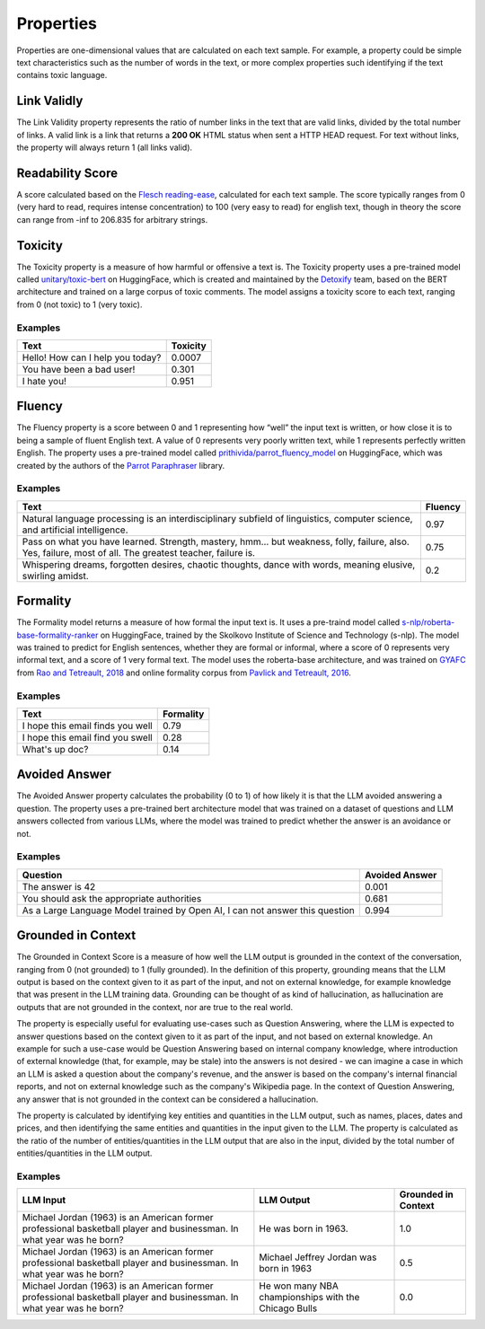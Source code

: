 .. _nlp__properties_ext:

==========
Properties
==========

Properties are one-dimensional values that are calculated on each text sample. For example, a property could be simple
text characteristics such as the number of words in the text, or more complex properties such identifying if the
text contains toxic language.

Link Validly
------------

The Link Validity property represents the ratio of number links in the text that are valid links, divided by the total
number of links. A valid link is a link that returns a **200 OK** HTML status when sent a HTTP HEAD request. For text
without links, the property will always return 1 (all links valid).

Readability Score
-----------------

A score calculated based on the
`Flesch reading-ease <https://en.wikipedia.org/wiki/Flesch%E2%80%93Kincaid_readability_tests#Flesch_reading_ease>`__,
calculated for each text sample. The score typically ranges from 0
(very hard to read, requires intense concentration) to 100 (very easy to read) for english text, though in theory the
score can range from -inf to 206.835 for arbitrary strings.

Toxicity
--------

The Toxicity property is a measure of how harmful or offensive a text is. The Toxicity property uses a pre-trained model
called `unitary/toxic-bert <https://huggingface.co/unitary/toxic-bert>`__ on HuggingFace, which is created and
maintained by the `Detoxify <https://github.com/unitaryai/detoxify>`__ team, based on the BERT
architecture and trained on a large corpus of toxic comments. The model assigns a toxicity score to each text,
ranging from 0 (not toxic) to 1 (very toxic).

Examples
~~~~~~~~

================================  ========
Text                              Toxicity
================================  ========
Hello! How can I help you today?  0.0007
You have been a bad user!         0.301
I hate you!                       0.951
================================  ========

Fluency
-------

The Fluency property is a score between 0 and 1 representing how “well” the input text is written, or how close it is
to being a sample of fluent English text. A value of 0 represents very poorly written text, while 1 represents perfectly
written English. The property uses a pre-trained model called
`prithivida/parrot_fluency_model <https://huggingface.co/prithivida/parrot_fluency_model>`__ on HuggingFace, which
was created by the authors of the `Parrot Paraphraser <https://github.com/PrithivirajDamodaran/Parrot_Paraphraser>`__
library.

Examples
~~~~~~~~

===============================================================================================================================================================  ========
Text                                                                                                                                                             Fluency
===============================================================================================================================================================  ========
Natural language processing is an interdisciplinary subfield of linguistics, computer science, and artificial intelligence.                                      0.97
Pass on what you have learned. Strength, mastery, hmm… but weakness, folly, failure, also. Yes, failure, most of all. The greatest teacher, failure is.          0.75
Whispering dreams, forgotten desires, chaotic thoughts, dance with words, meaning elusive, swirling amidst.                                                      0.2
===============================================================================================================================================================  ========

Formality
---------

The Formality model returns a measure of how formal the input text is. It uses a pre-traind model called
`s-nlp/roberta-base-formality-ranker <https://huggingface.co/s-nlp/roberta-base-formality-ranker>`__ on HuggingFace,
trained by the Skolkovo Institute of Science and Technology (s-nlp).
The model was trained to predict for English sentences, whether they are formal or informal, where a score of 0
represents very informal text, and a score of 1 very formal text.
The model uses the roberta-base architecture, and was trained on
`GYAFC <https://github.com/raosudha89/GYAFC-corpus>`__ from
`Rao and Tetreault, 2018 <https://aclanthology.org/N18-1012>`__ and online formality corpus from
`Pavlick and Tetreault, 2016 <https://aclanthology.org/Q16-1005>`__.

Examples
~~~~~~~~

================================================================  ========
Text                                                              Formality
================================================================  ========
I hope this email finds you well                                  0.79
I hope this email find you swell                                  0.28
What's up doc?                                                    0.14
================================================================  ========

Avoided Answer
--------------

The Avoided Answer property calculates the probability (0 to 1) of how likely it is that the LLM avoided answering a
question.
The property uses a pre-trained bert architecture model that was trained on a dataset of questions and LLM answers
collected from various LLMs, where the model was trained to predict whether the answer is an avoidance or not.

Examples
~~~~~~~~

============================================================================  ========
Question                                                                      Avoided Answer
============================================================================  ========
The answer is 42                                                              0.001
You should ask the appropriate authorities                                    0.681
As a Large Language Model trained by Open AI, I can not answer this question  0.994
============================================================================  ========

Grounded in Context
-------------------

The Grounded in Context Score is a measure of how well the LLM output is grounded in the context of the conversation,
ranging from 0 (not grounded) to 1 (fully grounded).
In the definition of this property, grounding means that the LLM output is based on the context given to it as part of
the input, and not on external knowledge, for example knowledge that was present in the LLM training data. Grounding
can be thought of as kind of hallucination, as hallucination are outputs that are not grounded in the context, nor
are true to the real world.

The property is especially useful for evaluating use-cases such as Question Answering, where the LLM is expected to
answer questions based on the context given to it as part of the input, and not based on external knowledge. An example
for such a use-case would be Question Answering based on internal company knowledge, where introduction of external
knowledge (that, for example, may be stale) into the answers is not desired - we can imagine a case in which an LLM is
asked a question about the company's revenue, and the answer is based on the company's internal financial reports, and
not on external knowledge such as the company's Wikipedia page. In the context of Question Answering, any answer that
is not grounded in the context can be considered a hallucination.

The property is calculated by identifying key entities and quantities in the LLM output, such as names, places, dates
and prices, and then identifying the same entities and quantities in the input given to the LLM.
The property is calculated as the ratio of the number of entities/quantities in the LLM output that are also in the
input, divided by the total number of entities/quantities in the LLM output.

Examples
~~~~~~~~

======================================================================================================================  =====================================================  ===================
LLM Input                                                                                                               LLM Output                                             Grounded in Context
======================================================================================================================  =====================================================  ===================
Michael Jordan (1963) is an American former professional basketball player and businessman. In what year was he born?   He was born in 1963.                                   1.0
Michael Jordan (1963) is an American former professional basketball player and businessman. In what year was he born?   Michael Jeffrey Jordan was born in 1963                0.5
Michael Jordan (1963) is an American former professional basketball player and businessman. In what year was he born?   He won many NBA championships with the Chicago Bulls   0.0
======================================================================================================================  =====================================================  ===================

